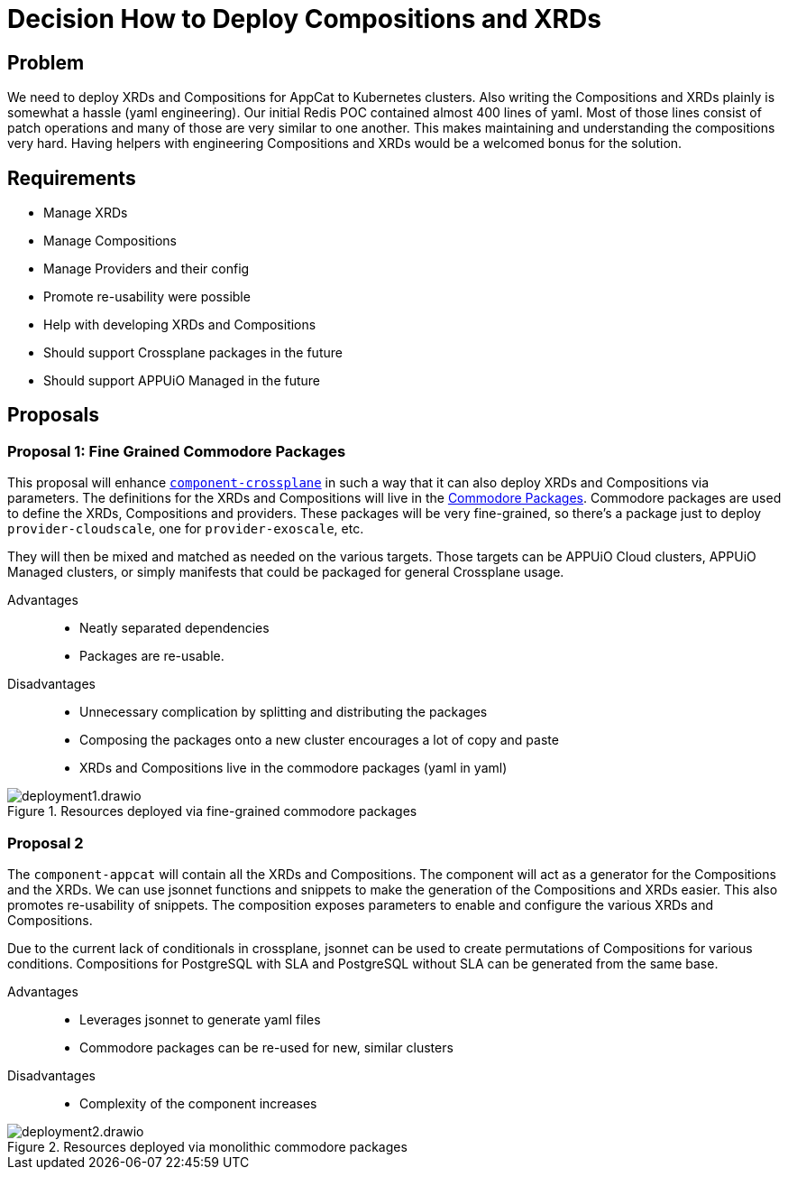 = Decision How to Deploy Compositions and XRDs

== Problem

We need to deploy XRDs and Compositions for AppCat to Kubernetes clusters.
Also writing the Compositions and XRDs plainly is somewhat a hassle (yaml engineering).
Our initial Redis POC contained almost 400 lines of yaml.
Most of those lines consist of patch operations and many of those are very similar to one another.
This makes maintaining and understanding the compositions very hard.
Having helpers with engineering Compositions and XRDs would be a welcomed bonus for the solution.

== Requirements

* Manage XRDs
* Manage Compositions
* Manage Providers and their config
* Promote re-usability were possible
* Help with developing XRDs and Compositions
* Should support Crossplane packages in the future
* Should support APPUiO Managed in the future

== Proposals

=== Proposal 1: Fine Grained Commodore Packages

This proposal will enhance https://github.com/projectsyn/component-crossplane[`+component-crossplane+`] in such a way that it can also deploy XRDs and Compositions via parameters.
The definitions for the XRDs and Compositions will live in the https://syn.tools/commodore/tutorial/package.html[Commodore Packages].
Commodore packages are used to define the XRDs, Compositions and providers.
These packages will be very fine-grained, so there's a package just to deploy `+provider-cloudscale+`, one for `+provider-exoscale+`, etc.

They will then be mixed and matched as needed on the various targets.
Those targets can be APPUiO Cloud clusters, APPUiO Managed clusters, or simply manifests that could be packaged for general Crossplane usage.

Advantages::

* Neatly separated dependencies
* Packages are re-usable.

Disadvantages::

* Unnecessary complication by splitting and distributing the packages
* Composing the packages onto a new cluster encourages a lot of copy and paste
* XRDs and Compositions live in the commodore packages (yaml in yaml)

.Resources deployed via fine-grained commodore packages
image::deployment1.drawio.svg[]

=== Proposal 2

The `+component-appcat+` will contain all the XRDs and Compositions.
The component will act as a generator for the Compositions and the XRDs.
We can use jsonnet functions and snippets to make the generation of the Compositions and XRDs easier.
This also promotes re-usability of snippets.
The composition exposes parameters to enable and configure the various XRDs and Compositions.

Due to the current lack of conditionals in crossplane, jsonnet can be used to create permutations of Compositions for various conditions.
Compositions for PostgreSQL with SLA and PostgreSQL without SLA can be generated from the same base.

Advantages::

* Leverages jsonnet to generate yaml files
* Commodore packages can be re-used for new, similar clusters

Disadvantages::

* Complexity of the component increases

.Resources deployed via monolithic commodore packages
image::deployment2.drawio.svg[]
